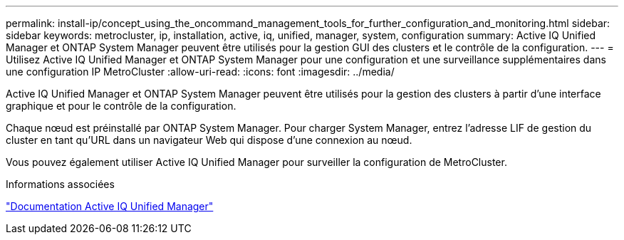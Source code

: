 ---
permalink: install-ip/concept_using_the_oncommand_management_tools_for_further_configuration_and_monitoring.html 
sidebar: sidebar 
keywords: metrocluster, ip, installation, active, iq, unified, manager, system, configuration 
summary: Active IQ Unified Manager et ONTAP System Manager peuvent être utilisés pour la gestion GUI des clusters et le contrôle de la configuration. 
---
= Utilisez Active IQ Unified Manager et ONTAP System Manager pour une configuration et une surveillance supplémentaires dans une configuration IP MetroCluster
:allow-uri-read: 
:icons: font
:imagesdir: ../media/


[role="lead"]
Active IQ Unified Manager et ONTAP System Manager peuvent être utilisés pour la gestion des clusters à partir d'une interface graphique et pour le contrôle de la configuration.

Chaque nœud est préinstallé par ONTAP System Manager. Pour charger System Manager, entrez l'adresse LIF de gestion du cluster en tant qu'URL dans un navigateur Web qui dispose d'une connexion au nœud.

Vous pouvez également utiliser Active IQ Unified Manager pour surveiller la configuration de MetroCluster.

.Informations associées
link:https://docs.netapp.com/us-en/active-iq-unified-manager/["Documentation Active IQ Unified Manager"^]
